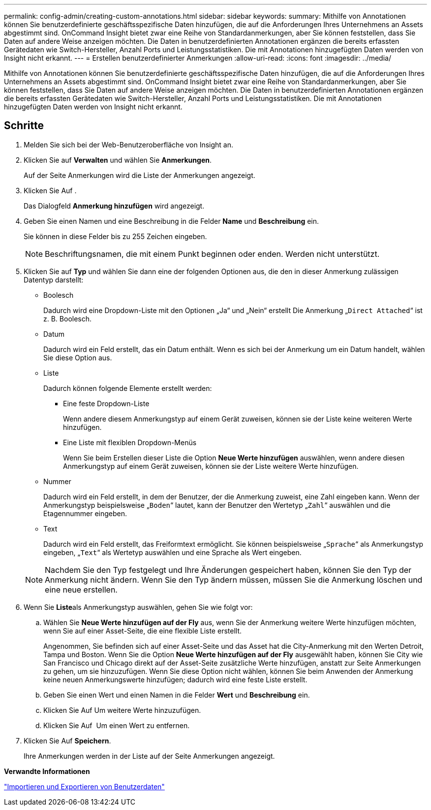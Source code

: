 ---
permalink: config-admin/creating-custom-annotations.html 
sidebar: sidebar 
keywords:  
summary: Mithilfe von Annotationen können Sie benutzerdefinierte geschäftsspezifische Daten hinzufügen, die auf die Anforderungen Ihres Unternehmens an Assets abgestimmt sind. OnCommand Insight bietet zwar eine Reihe von Standardanmerkungen, aber Sie können feststellen, dass Sie Daten auf andere Weise anzeigen möchten. Die Daten in benutzerdefinierten Annotationen ergänzen die bereits erfassten Gerätedaten wie Switch-Hersteller, Anzahl Ports und Leistungsstatistiken. Die mit Annotationen hinzugefügten Daten werden von Insight nicht erkannt. 
---
= Erstellen benutzerdefinierter Anmerkungen
:allow-uri-read: 
:icons: font
:imagesdir: ../media/


[role="lead"]
Mithilfe von Annotationen können Sie benutzerdefinierte geschäftsspezifische Daten hinzufügen, die auf die Anforderungen Ihres Unternehmens an Assets abgestimmt sind. OnCommand Insight bietet zwar eine Reihe von Standardanmerkungen, aber Sie können feststellen, dass Sie Daten auf andere Weise anzeigen möchten. Die Daten in benutzerdefinierten Annotationen ergänzen die bereits erfassten Gerätedaten wie Switch-Hersteller, Anzahl Ports und Leistungsstatistiken. Die mit Annotationen hinzugefügten Daten werden von Insight nicht erkannt.



== Schritte

. Melden Sie sich bei der Web-Benutzeroberfläche von Insight an.
. Klicken Sie auf *Verwalten* und wählen Sie *Anmerkungen*.
+
Auf der Seite Anmerkungen wird die Liste der Anmerkungen angezeigt.

. Klicken Sie Auf image:../media/add-annotation-icon.gif[""].
+
Das Dialogfeld *Anmerkung hinzufügen* wird angezeigt.

. Geben Sie einen Namen und eine Beschreibung in die Felder *Name* und *Beschreibung* ein.
+
Sie können in diese Felder bis zu 255 Zeichen eingeben.

+
[NOTE]
====
Beschriftungsnamen, die mit einem Punkt beginnen oder enden. Werden nicht unterstützt.

====
. Klicken Sie auf *Typ* und wählen Sie dann eine der folgenden Optionen aus, die den in dieser Anmerkung zulässigen Datentyp darstellt:
+
** Boolesch
+
Dadurch wird eine Dropdown-Liste mit den Optionen „Ja“ und „Nein“ erstellt Die Anmerkung „`Direct Attached`“ ist z. B. Boolesch.

** Datum
+
Dadurch wird ein Feld erstellt, das ein Datum enthält. Wenn es sich bei der Anmerkung um ein Datum handelt, wählen Sie diese Option aus.

** Liste
+
Dadurch können folgende Elemente erstellt werden:

+
*** Eine feste Dropdown-Liste
+
Wenn andere diesem Anmerkungstyp auf einem Gerät zuweisen, können sie der Liste keine weiteren Werte hinzufügen.

*** Eine Liste mit flexiblen Dropdown-Menüs
+
Wenn Sie beim Erstellen dieser Liste die Option *Neue Werte hinzufügen* auswählen, wenn andere diesen Anmerkungstyp auf einem Gerät zuweisen, können sie der Liste weitere Werte hinzufügen.



** Nummer
+
Dadurch wird ein Feld erstellt, in dem der Benutzer, der die Anmerkung zuweist, eine Zahl eingeben kann. Wenn der Anmerkungstyp beispielsweise „`Boden`“ lautet, kann der Benutzer den Wertetyp „`Zahl`“ auswählen und die Etagennummer eingeben.

** Text
+
Dadurch wird ein Feld erstellt, das Freiformtext ermöglicht. Sie können beispielsweise „`Sprache`“ als Anmerkungstyp eingeben, „`Text`“ als Wertetyp auswählen und eine Sprache als Wert eingeben.



+
[NOTE]
====
Nachdem Sie den Typ festgelegt und Ihre Änderungen gespeichert haben, können Sie den Typ der Anmerkung nicht ändern. Wenn Sie den Typ ändern müssen, müssen Sie die Anmerkung löschen und eine neue erstellen.

====
. Wenn Sie **Liste**als Anmerkungstyp auswählen, gehen Sie wie folgt vor:
+
.. Wählen Sie *Neue Werte hinzufügen auf der Fly* aus, wenn Sie der Anmerkung weitere Werte hinzufügen möchten, wenn Sie auf einer Asset-Seite, die eine flexible Liste erstellt.
+
Angenommen, Sie befinden sich auf einer Asset-Seite und das Asset hat die City-Anmerkung mit den Werten Detroit, Tampa und Boston. Wenn Sie die Option *Neue Werte hinzufügen auf der Fly* ausgewählt haben, können Sie City wie San Francisco und Chicago direkt auf der Asset-Seite zusätzliche Werte hinzufügen, anstatt zur Seite Anmerkungen zu gehen, um sie hinzuzufügen. Wenn Sie diese Option nicht wählen, können Sie beim Anwenden der Anmerkung keine neuen Anmerkungswerte hinzufügen; dadurch wird eine feste Liste erstellt.

.. Geben Sie einen Wert und einen Namen in die Felder *Wert* und *Beschreibung* ein.
.. Klicken Sie Aufimage:../media/edit-annotation-dialog-box-add-icon.gif[""] Um weitere Werte hinzuzufügen.
.. Klicken Sie Auf image:../media/trash-can-query.gif[""] Um einen Wert zu entfernen.


. Klicken Sie Auf *Speichern*.
+
Ihre Anmerkungen werden in der Liste auf der Seite Anmerkungen angezeigt.



*Verwandte Informationen*

link:importing-and-exporting-user-data.md#["Importieren und Exportieren von Benutzerdaten"]
